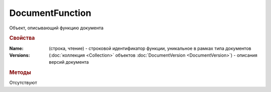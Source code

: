 ﻿DocumentFunction
================

Объект, описывающий функцию документа


.. rubric:: Свойства

:Name: (строка, чтение) - строковой идентификатор функции, уникальное в рамках типа документов
:Versions: (:doc:`коллекция <Collection>` объектов :doc:`DocumentVersion <DocumentVersion>`) - описания версий документа


.. rubric:: Методы

Отсутствуют